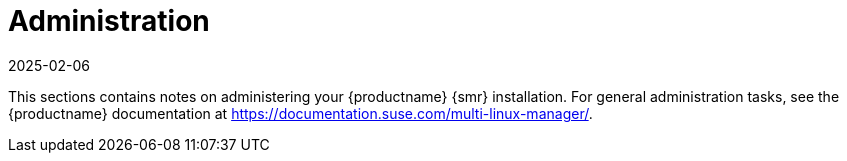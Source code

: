 [[retail-admin]]
= Administration
:revdate: 2025-02-06
:page-revdate: {revdate}

This sections contains notes on administering your {productname} {smr} installation.
For general administration tasks, see the {productname} documentation at https://documentation.suse.com/multi-linux-manager/.
